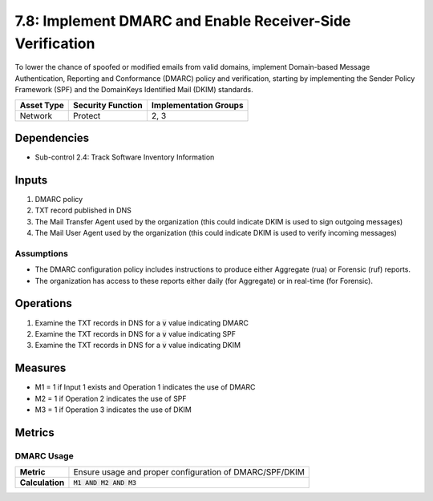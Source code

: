 7.8: Implement DMARC and Enable Receiver-Side Verification
==========================================================
To lower the chance of spoofed or modified emails from valid domains, implement Domain-based Message Authentication, Reporting and Conformance (DMARC) policy and verification, starting by implementing the Sender Policy Framework (SPF) and the DomainKeys Identified Mail (DKIM) standards.

.. list-table::
	:header-rows: 1

	* - Asset Type
	  - Security Function
	  - Implementation Groups
	* - Network
	  - Protect
	  - 2, 3

Dependencies
------------
* Sub-control 2.4: Track Software Inventory Information

Inputs
------
#. DMARC policy
#. TXT record published in DNS
#. The Mail Transfer Agent used by the organization (this could indicate DKIM is used to sign outgoing messages)
#. The Mail User Agent used by the organization (this could indicate DKIM is used to verify incoming messages)

Assumptions
^^^^^^^^^^^
* The DMARC configuration policy includes instructions to produce either Aggregate (rua) or Forensic (ruf) reports.
* The organization has access to these reports either daily (for Aggregate) or in real-time (for Forensic).

Operations
----------
#. Examine the TXT records in DNS for a :code:`v` value indicating DMARC
#. Examine the TXT records in DNS for a :code:`v` value indicating SPF
#. Examine the TXT records in DNS for a :code:`v` value indicating DKIM

Measures
--------
* M1 = 1 if Input 1 exists and Operation 1 indicates the use of DMARC
* M2 = 1 if Operation 2 indicates the use of SPF
* M3 = 1 if Operation 3 indicates the use of DKIM

Metrics
-------

DMARC Usage
^^^^^^^^^^^
.. list-table::

	* - **Metric**
	  - | Ensure usage and proper configuration of DMARC/SPF/DKIM
	* - **Calculation**
	  - :code:`M1 AND M2 AND M3`

.. history
.. authors
.. license
